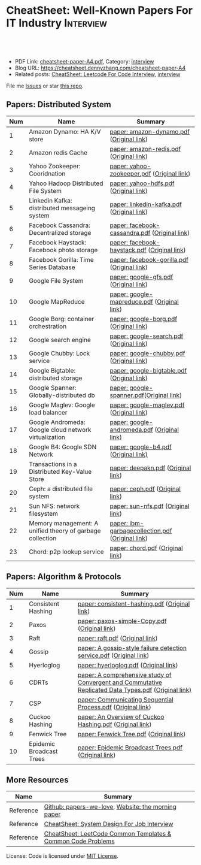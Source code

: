 * CheatSheet: Well-Known Papers For IT Industry                   :Interview:
:PROPERTIES:
:type:     interview
:export_file_name: cheatsheet-paper-A4.pdf
:END:

#+BEGIN_HTML
<a href="https://github.com/dennyzhang/cheatsheet-paper-A4"><img align="right" width="200" height="183" src="https://www.dennyzhang.com/wp-content/uploads/denny/watermark/github.png" /></a>
<div id="the whole thing" style="overflow: hidden;">
<div style="float: left; padding: 5px"> <a href="https://www.linkedin.com/in/dennyzhang001"><img src="https://www.dennyzhang.com/wp-content/uploads/sns/linkedin.png" alt="linkedin" /></a></div>
<div style="float: left; padding: 5px"><a href="https://github.com/dennyzhang"><img src="https://www.dennyzhang.com/wp-content/uploads/sns/github.png" alt="github" /></a></div>
<div style="float: left; padding: 5px"><a href="https://www.dennyzhang.com/slack" target="_blank" rel="nofollow"><img src="https://www.dennyzhang.com/wp-content/uploads/sns/slack.png" alt="slack"/></a></div>
</div>

<br/><br/>
<a href="http://makeapullrequest.com" target="_blank" rel="nofollow"><img src="https://img.shields.io/badge/PRs-welcome-brightgreen.svg" alt="PRs Welcome"/></a>
#+END_HTML

- PDF Link: [[https://github.com/dennyzhang/cheatsheet-paper-A4/blob/master/cheatsheet-paper-A4.pdf][cheatsheet-paper-A4.pdf]], Category: [[https://cheatsheet.dennyzhang.com/category/interview/][interview]]
- Blog URL: https://cheatsheet.dennyzhang.com/cheatsheet-paper-A4
- Related posts: [[https://cheatsheet.dennyzhang.com/cheatsheet-leetcode-A4][CheatSheet: Leetcode For Code Interview]], [[https://cheatsheet.dennyzhang.com/category/interview/][interview]]

File me [[https://github.com/dennyzhang/cheatsheet.dennyzhang.com/issues][Issues]] or star [[https://github.com/dennyzhang/cheatsheet.dennyzhang.com][this repo]].

** Papers: Distributed System
| Num | Name                                                      | Summary                                          |
|-----+-----------------------------------------------------------+--------------------------------------------------|
|   1 | Amazon Dynamo: HA K/V store                               | [[https://github.com/dennyzhang/cheatsheet-paper-A4/tree/master/paper/amazon-dynamo.pdf][paper: amazon-dynamo.pdf]] ([[https://www.allthingsdistributed.com/files/amazon-dynamo-sosp2007.pdf][Original link]])         |
|   2 | Amazon redis Cache                                        | [[https://github.com/dennyzhang/cheatsheet-paper-A4/tree/master/paper/amazon-redis.pdf][paper: amazon-redis.pdf]] ([[https://d0.awsstatic.com/whitepapers/Database/database-caching-strategies-using-redis.pdf][Original link]])          |
|   3 | Yahoo Zookeeper: Cooridnation                             | [[https://github.com/dennyzhang/cheatsheet-paper-A4/tree/master/paper/yahoo-zookeeper.pdf][paper: yahoo-zookeeper.pdf]] ([[https://www.usenix.org/legacy/event/atc10/tech/full_papers/Hunt.pdf][Original link]])       |
|   4 | Yahoo Hadoop Distributed File System                      | [[https://github.com/dennyzhang/cheatsheet-paper-A4/tree/master/paper/yahoo-hdfs.pdf][paper: yahoo-hdfs.pdf]] ([[https://storageconference.us/2010/Papers/MSST/Shvachko.pdf][Original link]])            |
|   5 | Linkedin Kafka: distributed messageing system             | [[https://github.com/dennyzhang/cheatsheet-paper-A4/tree/master/paper/linkedin-kafka.pdf][paper: linkedin-kafka.pdf]] ([[http://notes.stephenholiday.com/Kafka.pdf][Original link]])        |
|   6 | Facebook Cassandra: Decentralized storage                 | [[https://github.com/dennyzhang/cheatsheet-paper-A4/tree/master/paper/facebook-cassandra.pdf][paper: facebook-cassandra.pdf]] ([[http://www.cs.cornell.edu/Projects/ladis2009/papers/Lakshman-ladis2009.PDF][Original link]])    |
|   7 | Facebook Haystack: Facebook photo storage                 | [[https://github.com/dennyzhang/cheatsheet-paper-A4/tree/master/paper/facebook-haystack.pdf][paper: facebook-haystack.pdf]] ([[https://www.usenix.org/legacy/event/osdi10/tech/full_papers/Beaver.pdf][Original link]])     |
|   8 | Facebook Gorilla: Time Series Database                    | [[https://github.com/dennyzhang/cheatsheet-paper-A4/tree/master/paper/facebook-gorilla.pdf][paper: facebook-gorilla.pdf]] ([[https://www.vldb.org/pvldb/vol8/p1816-teller.pdf][Original link]])      |
|   9 | Google File System                                        | [[https://github.com/dennyzhang/cheatsheet-paper-A4/tree/master/paper/google-gfs.pdf][paper: google-gfs.pdf]] ([[https://static.googleusercontent.com/media/research.google.com/en//archive/gfs-sosp2003.pdf][Original link]])            |
|  10 | Google MapReduce                                          | [[https://github.com/dennyzhang/cheatsheet-paper-A4/tree/master/paper/google-mapreduce.pdf][paper: google-mapreduce.pdf]] ([[https://research.google.com/archive/mapreduce-osdi04.pdf][Original link]])      |
|  11 | Google Borg: container orchestration                      | [[https://github.com/dennyzhang/cheatsheet-paper-A4/tree/master/paper/google-borg.pdf][paper: google-borg.pdf]] ([[http://static.googleusercontent.com/media/research.google.com/en/us/pubs/archive/43438.pdf][Original link]])           |
|  12 | Google search engine                                      | [[https://github.com/dennyzhang/cheatsheet-paper-A4/tree/master/paper/google-search.pdf][paper: google-search.pdf]] ([[http://infolab.stanford.edu/pub/papers/google.pdf][Original link]])         |
|  13 | Google Chubby: Lock service                               | [[https://github.com/dennyzhang/cheatsheet-paper-A4/tree/master/paper/google-chubby.pdf][paper: google-chubby.pdf]] ([[https://static.googleusercontent.com/media/research.google.com/en//archive/chubby-osdi06.pdf][Original link]])         |
|  14 | Google Bigtable: distributed storage                      | [[https://github.com/dennyzhang/cheatsheet-paper-A4/tree/master/paper/google-bigtable.pdf][paper: google-bigtable.pdf]] ([[https://static.googleusercontent.com/media/research.google.com/en//archive/bigtable-osdi06.pdf][Original link]])       |
|  15 | Google Spanner: Globally-distributed db                   | [[https://github.com/dennyzhang/cheatsheet-paper-A4/tree/master/paper/google-spanner.pdf][paper: google-spanner.pdf]]([[https://static.googleusercontent.com/media/research.google.com/en//archive/spanner-osdi2012.pdf][Original link]])         |
|  16 | Google Maglev: Google load balancer                       | [[https://github.com/dennyzhang/cheatsheet-paper-A4/tree/master/paper/google-maglev.pdf][paper: google-maglev.pdf]] ([[https://static.googleusercontent.com/media/research.google.com/en//pubs/archive/44824.pdf][Original link]])         |
|  17 | Google Andromeda: Google cloud network virtualization     | [[https://github.com/dennyzhang/cheatsheet-paper-A4/tree/master/paper/google-andromeda.pdf][paper: google-andromeda.pdf]] ([[https://www.usenix.org/system/files/conference/nsdi18/nsdi18-dalton.pdf][Original link)]]      |
|  18 | Google B4: Google SDN Network                             | [[https://github.com/dennyzhang/cheatsheet-paper-A4/tree/master/paper/google-b4.pdf][paper: google-b4.pdf]] ([[https://dl.acm.org/doi/10.1145/2534169.2486019][Original link)]]             |
|  19 | Transactions in a Distributed Key-Value Store             | [[https://github.com/dennyzhang/cheatsheet-paper-A4/tree/master/paper/deepakn.pdf][paper: deepakn.pdf]] ([[https://css.csail.mit.edu/6.824/2014/projects/deepakn.pdf][Original link]])               |
|  20 | Ceph: a distributed file system                           | [[https://github.com/dennyzhang/cheatsheet-paper-A4/tree/master/paper/ceph.pdf][paper: ceph.pdf]] ([[https://www.ssrc.ucsc.edu/Papers/weil-osdi06.pdf][Original link]])                  |
|  21 | Sun NFS: network filesystem                               | [[https://github.com/dennyzhang/cheatsheet-paper-A4/tree/master/paper/sun-nfs.pdf][paper: sun-nfs.pdf]] ([[http://www.cs.ucf.edu/~eurip/papers/sandbergnfs.pdf][Original link]])               |
|  22 | Memory management: A unified theory of garbage collection | [[https://github.com/dennyzhang/cheatsheet-paper-A4/tree/master/paper/ibm-garbagecollection.pdf][paper: ibm-garbagecollection.pdf]] ([[https://researcher.watson.ibm.com/researcher/files/us-bacon/Bacon04Unified.pdf][Original link]]) |
|  23 | Chord: p2p lookup service                                 | [[https://github.com/dennyzhang/cheatsheet-paper-A4/tree/master/paper/chord.pdf][paper: chord.pdf]] ([[https://pdos.csail.mit.edu/papers/chord:sigcomm01/chord_sigcomm.pdf][Original link]])                 |
#+TBLFM: $1=@-1$1+1;N
** Papers: Algorithm & Protocols
| Num | Name                     | Summary                                                                                              |
|-----+--------------------------+------------------------------------------------------------------------------------------------------|
|   1 | Consistent Hashing       | [[https://github.com/dennyzhang/cheatsheet-paper-A4/tree/master/paper/consistent-hashing.pdf][paper: consistent-hashing.pdf]] ([[https://www.akamai.com/us/en/multimedia/documents/technical-publication/consistent-hashing-and-random-trees-distributed-caching-protocols-for-relieving-hot-spots-on-the-world-wide-web-technical-publication.pdf][Original link]])                                                        |
|   2 | Paxos                    | [[https://github.com/dennyzhang/cheatsheet-paper-A4/tree/master/paper/paxos-simple-Copy.pdf][paper: paxos-simple-Copy.pdf]] ([[https://lamport.azurewebsites.net/pubs/paxos-simple.pdf][Original link]])                                                         |
|   3 | Raft                     | [[https://github.com/dennyzhang/cheatsheet-paper-A4/tree/master/paper/raft.pdf][paper: raft.pdf]] ([[https://raft.github.io/raft.pdf][Original link]])                                                                      |
|   4 | Gossip                   | [[https://github.com/dennyzhang/cheatsheet-paper-A4/tree/master/paper/A gossip-style failure detection service.pdf][paper: A gossip-style failure detection service.pdf]] ([[https://www.cs.cornell.edu/home/rvr/papers/GossipFD.pdf][Original link]])                                  |
|   5 | Hyerloglog               | [[https://github.com/dennyzhang/cheatsheet-paper-A4/blob/master/paper/hyperloglog.pdf][paper: hyerloglog.pdf]] ([[https://stefanheule.com/papers/edbt13-hyperloglog.pdf][Original link]])                                                                |
|   6 | CDRTs                    | [[https://github.com/dennyzhang/cheatsheet-paper-A4/tree/master/paper/A comprehensive study of Convergent and Commutative Replicated Data Types.pdf][paper: A comprehensive study of Convergent and Commutative Replicated Data Types.pdf]] ([[https://hal.inria.fr/inria-00555588/document][Original link)]] |
|   7 | CSP                      | [[https://github.com/dennyzhang/cheatsheet-paper-A4/tree/master/paper/Communicating Sequential Process.pdf][paper: Communicating Sequential Process.pdf]] ([[http://www.cs.ucf.edu/courses/cop4020/sum2009/CSP-hoare.pdf][Original link]])                                          |
|   8 | Cuckoo Hashing           | [[https://github.com/dennyzhang/cheatsheet-paper-A4/tree/master/paper/An Overview of Cuckoo Hashing.pdf][paper: An Overview of Cuckoo Hashing.pdf]] ([[https://cs.stanford.edu/~rishig/courses/ref/l13a.pdf][Original link]])                                             |
|   9 | Fenwick Tree             | [[https://github.com/dennyzhang/cheatsheet-paper-A4/tree/master/paper/Fenwick Tree.pdf][paper: Fenwick Tree.pdf]] ([[http://citeseerx.ist.psu.edu/viewdoc/download?doi=10.1.1.14.8917&rep=rep1&type=pdf][Original link]])                                                              |
|  10 | Epidemic Broadcast Trees | [[https://github.com/dennyzhang/cheatsheet-paper-A4/tree/master/paper/Epidemic Broadcast Trees.pdf][paper: Epidemic Broadcast Trees.pdf]] ([[https://www.gsd.inesc-id.pt/~ler/reports/srds07.pdf][Original link]])                                                  |
#+TBLFM: $1=@-1$1+1;N
** More Resources
| Name      | Summary                                                      |
|-----------+--------------------------------------------------------------|
| Reference | [[https://github.com/papers-we-love/papers-we-love][Github: papers-we-love]], [[https://blog.acolyer.org/][Website: the morning paper]]           |
| Reference | [[https://cheatsheet.dennyzhang.com/cheatsheet-systemdesign-A4][CheatSheet: System Design For Job Interview]]                  |
| Reference | [[https://cheatsheet.dennyzhang.com/cheatsheet-leetcode-A4][CheatSheet: LeetCode Common Templates & Common Code Problems]] |

License: Code is licensed under [[https://www.dennyzhang.com/wp-content/mit_license.txt][MIT License]].

#+BEGIN_HTML
<a href="https://cheatsheet.dennyzhang.com"><img align="right" width="201" height="268" src="https://raw.githubusercontent.com/USDevOps/mywechat-slack-group/master/images/denny_201706.png"></a>

<a href="https://cheatsheet.dennyzhang.com"><img align="right" src="https://raw.githubusercontent.com/dennyzhang/cheatsheet.dennyzhang.com/master/images/cheatsheet_dns.png"></a>
#+END_HTML
* org-mode configuration                                           :noexport:
#+STARTUP: overview customtime noalign logdone showall
#+DESCRIPTION:
#+KEYWORDS:
#+LATEX_HEADER: \usepackage[margin=0.6in]{geometry}
#+LaTeX_CLASS_OPTIONS: [8pt]
#+LATEX_HEADER: \usepackage[english]{babel}
#+LATEX_HEADER: \usepackage{lastpage}
#+LATEX_HEADER: \usepackage{fancyhdr}
#+LATEX_HEADER: \pagestyle{fancy}
#+LATEX_HEADER: \fancyhf{}
#+LATEX_HEADER: \rhead{Updated: \today}
#+LATEX_HEADER: \rfoot{\thepage\ of \pageref{LastPage}}
#+LATEX_HEADER: \lfoot{\href{https://github.com/dennyzhang/cheatsheet-paper-A4}{GitHub: https://github.com/dennyzhang/cheatsheet-paper-A4}}
#+LATEX_HEADER: \lhead{\href{https://cheatsheet.dennyzhang.com/cheatsheet-paper-A4}{Blog URL: https://cheatsheet.dennyzhang.com/cheatsheet-paper-A4}}
#+AUTHOR: Denny Zhang
#+EMAIL:  denny@dennyzhang.com
#+TAGS: noexport(n)
#+PRIORITIES: A D C
#+OPTIONS:   H:3 num:t toc:nil \n:nil @:t ::t |:t ^:t -:t f:t *:t <:t
#+OPTIONS:   TeX:t LaTeX:nil skip:nil d:nil todo:t pri:nil tags:not-in-toc
#+EXPORT_EXCLUDE_TAGS: exclude noexport
#+SEQ_TODO: TODO HALF ASSIGN | DONE BYPASS DELEGATE CANCELED DEFERRED
#+LINK_UP:
#+LINK_HOME:
* more papers                                                      :noexport:
|   5 | Bloom filter       |                                                     |
|   6 | Reservoir Sampling |                                                     |
|   7 | LSM                |                                                     |
|   9 | CRDTs              |                                                     |
|  10 | LSM                |                                                     |
|  11 | Quadtree           |                                                     |
* TODO papers                                                      :noexport:
A Note on Distributed Computing
http://citeseerx.ist.psu.edu/viewdoc/download;jsessionid=5A960A7B16A7BB42A99D7B6EFC30FB25?doi=10.1.1.41.7628&rep=rep1&type=pdf

A simple totally ordered broadcast protocol
http://diyhpl.us/~bryan/papers2/distributed/distributed-systems/zab.totally-ordered-broadcast-protocol.2008.pdf
